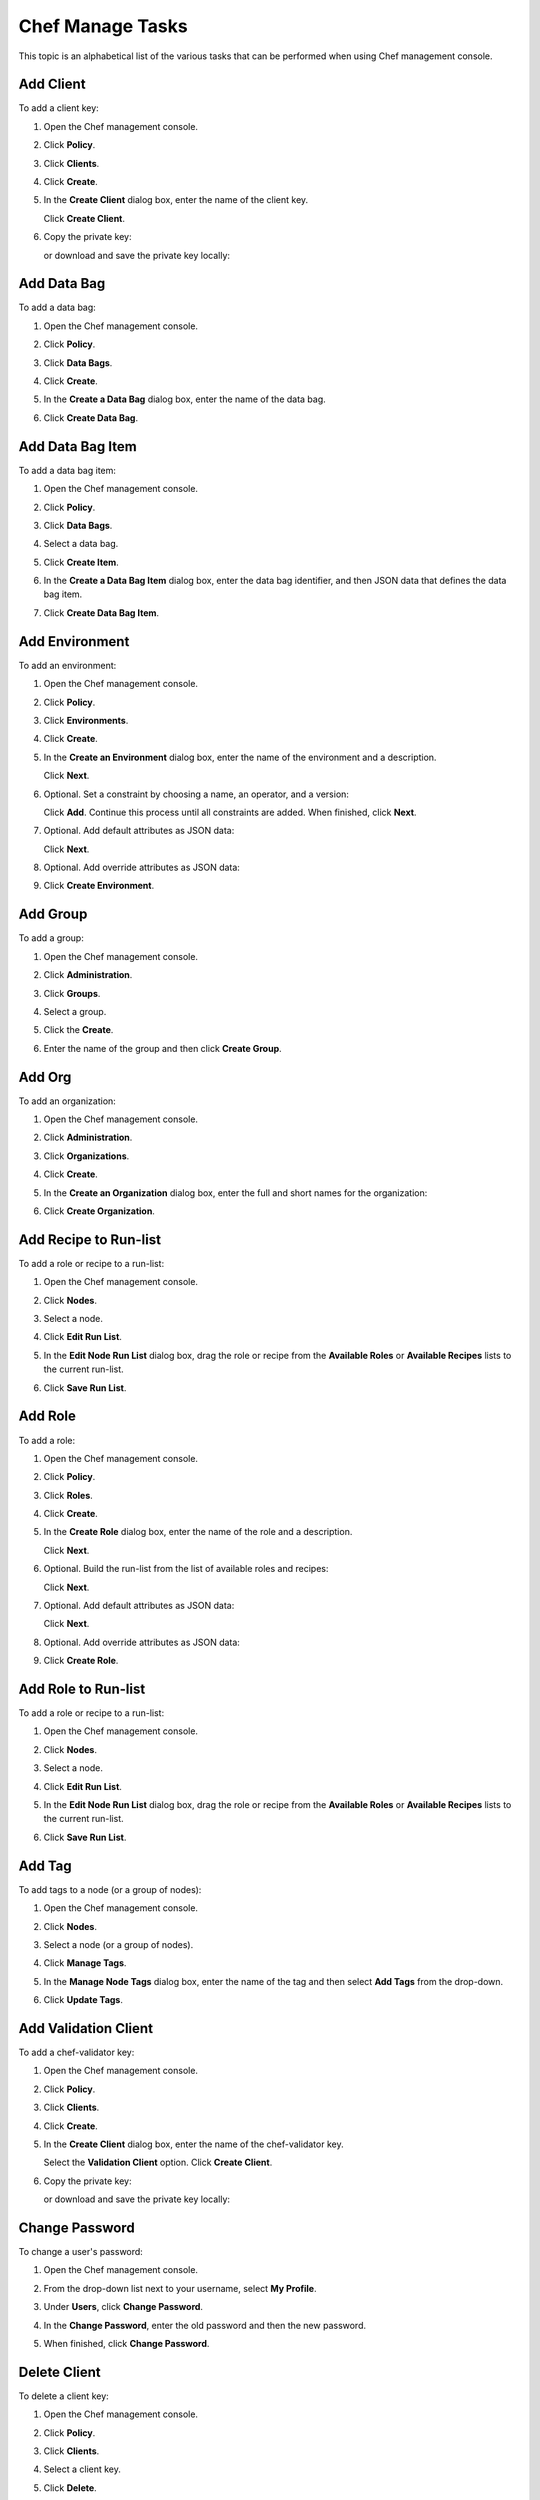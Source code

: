 =====================================================
Chef Manage Tasks
=====================================================

This topic is an alphabetical list of the various tasks that can be performed when using Chef management console.

Add Client
=====================================================
.. tag manage_webui_policy_client_add

To add a client key:

#. Open the Chef management console.
#. Click **Policy**.
#. Click **Clients**.
#. Click **Create**.
#. In the **Create Client** dialog box, enter the name of the client key.

   .. image:: ../images/step_manage_webui_policy_client_add.png

   Click **Create Client**.
#. Copy the private key:

   .. image:: ../images/step_manage_webui_policy_client_add_private_key.png

   or download and save the private key locally:

   .. image:: ../images/step_manage_webui_policy_client_add_private_key_download.png

.. end_tag

Add Data Bag
=====================================================
.. tag manage_webui_policy_data_bag_add

To add a data bag:

#. Open the Chef management console.
#. Click **Policy**.
#. Click **Data Bags**.
#. Click **Create**.
#. In the **Create a Data Bag** dialog box, enter the name of the data bag.

   .. image:: ../images/step_manage_webui_policy_data_bag_add.png

#. Click **Create Data Bag**.

.. end_tag

Add Data Bag Item
=====================================================
.. tag manage_webui_policy_data_bag_add_item

To add a data bag item:

#. Open the Chef management console.
#. Click **Policy**.
#. Click **Data Bags**.
#. Select a data bag.
#. Click **Create Item**.
#. In the **Create a Data Bag Item** dialog box, enter the data bag identifier, and then JSON data that defines the data bag item.

   .. image:: ../images/step_manage_webui_policy_data_bag_add_item.png

#. Click **Create Data Bag Item**.

.. end_tag

Add Environment
=====================================================
.. tag manage_webui_policy_environment_add

To add an environment:

#. Open the Chef management console.
#. Click **Policy**.
#. Click **Environments**.
#. Click **Create**.
#. In the **Create an Environment** dialog box, enter the name of the environment and a description.

   .. image:: ../images/step_manage_webui_policy_environment_add.png

   Click **Next**.
#. Optional. Set a constraint by choosing a name, an operator, and a version:

   .. image:: ../images/step_manage_webui_policy_environment_add_constraint.png

   Click **Add**. Continue this process until all constraints are added. When finished, click **Next**.
#. Optional. Add default attributes as JSON data:

   .. image:: ../images/step_manage_webui_policy_environment_add_default_attribute.png

   Click **Next**.
#. Optional. Add override attributes as JSON data:

   .. image:: ../images/step_manage_webui_policy_environment_add_override_attribute.png

#. Click **Create Environment**.

.. end_tag

Add Group
=====================================================
To add a group:

#. Open the Chef management console.
#. Click **Administration**.
#. Click **Groups**.
#. Select a group.
#. Click the **Create**.

   .. image:: ../images/step_manage_webui_admin_groups_add.png

#. Enter the name of the group and then click **Create Group**.

Add Org
=====================================================
To add an organization:

#. Open the Chef management console.
#. Click **Administration**.
#. Click **Organizations**.
#. Click **Create**.
#. In the **Create an Organization** dialog box, enter the full and short names for the organization:

   .. image:: ../images/step_manage_webui_admin_organization_add.png

#. Click **Create Organization**.

Add Recipe to Run-list
=====================================================
.. tag manage_webui_node_run_list_add_role_or_recipe

To add a role or recipe to a run-list:

#. Open the Chef management console.
#. Click **Nodes**.
#. Select a node.
#. Click **Edit Run List**.
#. In the **Edit Node Run List** dialog box, drag the role or recipe from the **Available Roles** or **Available Recipes** lists to the current run-list.

   .. image:: ../images/step_manage_webui_node_run_list_add_role_or_recipe.png

#. Click **Save Run List**.

.. end_tag

Add Role
=====================================================
.. tag manage_webui_policy_role_add

To add a role:

#. Open the Chef management console.
#. Click **Policy**.
#. Click **Roles**.
#. Click **Create**.
#. In the **Create Role** dialog box, enter the name of the role and a description.

   .. image:: ../images/step_manage_webui_policy_role_add.png

   Click **Next**.
#. Optional. Build the run-list from the list of available roles and recipes:

   .. image:: ../images/step_manage_webui_policy_role_add_run_list.png

   Click **Next**.
#. Optional. Add default attributes as JSON data:

   .. image:: ../images/step_manage_webui_policy_role_add_default_attribute.png

   Click **Next**.
#. Optional. Add override attributes as JSON data:

   .. image:: ../images/step_manage_webui_policy_role_add_override_attribute.png

#. Click **Create Role**.

.. end_tag

Add Role to Run-list
=====================================================
.. tag manage_webui_node_run_list_add_role_or_recipe

To add a role or recipe to a run-list:

#. Open the Chef management console.
#. Click **Nodes**.
#. Select a node.
#. Click **Edit Run List**.
#. In the **Edit Node Run List** dialog box, drag the role or recipe from the **Available Roles** or **Available Recipes** lists to the current run-list.

   .. image:: ../images/step_manage_webui_node_run_list_add_role_or_recipe.png

#. Click **Save Run List**.

.. end_tag

Add Tag
=====================================================
.. tag manage_webui_node_tags_add

To add tags to a node (or a group of nodes):

#. Open the Chef management console.
#. Click **Nodes**.
#. Select a node (or a group of nodes).
#. Click **Manage Tags**.
#. In the **Manage Node Tags** dialog box, enter the name of the tag and then select **Add Tags** from the drop-down.

   .. image:: ../images/step_manage_webui_node_tags_add.png

#. Click **Update Tags**.

.. end_tag

Add Validation Client
=====================================================
.. tag manage_webui_policy_validation_add

To add a chef-validator key:

#. Open the Chef management console.
#. Click **Policy**.
#. Click **Clients**.
#. Click **Create**.
#. In the **Create Client** dialog box, enter the name of the chef-validator key.

   .. image:: ../images/step_manage_webui_policy_validation_add.png

   Select the **Validation Client** option. Click **Create Client**.
#. Copy the private key:

   .. image:: ../images/step_manage_webui_policy_client_add_private_key.png

   or download and save the private key locally:

   .. image:: ../images/step_manage_webui_policy_client_add_private_key_download.png

.. end_tag

Change Password
=====================================================
.. tag manage_webui_admin_users_change_password

To change a user's password:

#. Open the Chef management console.
#. From the drop-down list next to your username, select **My Profile**.
#. Under **Users**, click **Change Password**.
#. In the **Change Password**, enter the old password and then the new password.

   .. image:: ../images/step_manage_webui_admin_users_change_password.png

#. When finished, click **Change Password**.

.. end_tag

Delete Client
=====================================================
.. tag manage_webui_policy_client_delete

To delete a client key:

#. Open the Chef management console.
#. Click **Policy**.
#. Click **Clients**.
#. Select a client key.
#. Click **Delete**.

   .. image:: ../images/step_manage_webui_policy_client_delete.png

.. end_tag

Delete Cookbook
=====================================================
.. note:: The Chef management console web user interface currently requires that cookbooks be deleted using knife, the command line interface to the Chef server.

**To delete a cookbook**

.. tag knife_cookbook_delete

.. To delete version "0.8" from a cookbook named "smartmon", enter:

.. code-block:: bash

   $ knife cookbook delete cookbook_name version

For example:

.. code-block:: bash

   $ knife cookbook delete smartmon 0.8

Type ``Y`` to confirm a deletion.

.. end_tag

Delete Data Bag
=====================================================
.. tag manage_webui_policy_data_bag_delete

To delete a data bag:

#. Open the Chef management console.
#. Click **Policy**.
#. Click **Data Bags**.
#. Select a data bag.
#. Click **Delete**.

   .. image:: ../images/step_manage_webui_policy_data_bag_delete.png

.. end_tag

Delete Data Bag Item
=====================================================
.. tag manage_webui_policy_data_bag_delete_item

To delete a data bag item:

#. Open the Chef management console.
#. Click **Policy**.
#. Click **Data Bags**.
#. Select a data bag.
#. Select the **Items** tab.
#. Select a data bag.
#. Click **Delete**.

   .. image:: ../images/step_manage_webui_policy_data_bag_delete_item.png

.. end_tag

Delete Environment
=====================================================
.. tag manage_webui_policy_environment_delete

To delete an environment:

#. Open the Chef management console.
#. Click **Policy**.
#. Click **Environments**.
#. Select an environment.
#. Click **Delete**.

   .. image:: ../images/step_manage_webui_policy_environment_delete.png

.. end_tag

Delete Group
=====================================================
To delete a group:

#. Open the Chef management console.
#. Click **Administration**.
#. Click **Groups**.
#. Select a group.
#. Click **Delete**.

   .. image:: ../images/step_manage_webui_admin_groups_delete.png

.. note:: The ``admins``, ``billing_admins`` (hosted Chef server only), ``clients``, and ``users`` are required groups for the Chef server and cannot be deleted.

Delete Node
=====================================================
.. tag manage_webui_node_delete

To delete a node:

#. Open the Chef management console.
#. Click **Nodes**.
#. Select a node.
#. Click **Delete**.
#. Confirm:

   .. image:: ../images/step_manage_webui_node_delete.png

.. end_tag

Delete Org
=====================================================
To delete an organization:

#. Contact Chef support.

Delete Role
=====================================================
.. tag manage_webui_policy_role_delete

To delete a role:

#. Open the Chef management console.
#. Click **Policy**.
#. Click **Roles**.
#. Select a role.
#. Click **Delete**.

   .. image:: ../images/step_manage_webui_policy_role_delete.png

.. end_tag

Delete Tag
=====================================================
.. tag manage_webui_node_tags_delete

To delete tags for a node (or a group of nodes):

#. Open the Chef management console.
#. Click **Nodes**.
#. Select a node (or a group of nodes).
#. Click **Manage Tags**.
#. In the **Manage Node Tags** dialog box, enter the name of the tag and then select **Delete Tags** from the drop-down.

   .. image:: ../images/step_manage_webui_node_tags_delete.png

#. Click **Update Tags**.

.. end_tag

Delete Validation Client
=====================================================
.. tag manage_webui_policy_validation_delete

To delete a chef-validator key:

#. Open the Chef management console.
#. Click **Policy**.
#. Click **Clients**.
#. Select a chef-validator key.
#. Click **Delete**.

   .. image:: ../images/step_manage_webui_policy_validation_delete.png

.. end_tag

Download Cookbook File
=====================================================
.. tag manage_webui_policy_cookbook_file_download

To download a file that is located in a cookbook:

#. Open the Chef management console.
#. Click **Policy**.
#. Click **Cookbooks**.
#. Select the file type: **Attributes**, **Definitions**, **Files**, **Recipes**, **Templates**, or **Root Files**.
#. Select a file.
#. Click **Download File**:

   .. image:: ../images/step_manage_webui_policy_cookbook_download.png

#. Specify the location to which the file should be saved.

.. end_tag

Edit Data Bag Item
=====================================================
.. tag manage_webui_policy_data_bag_edit_item

To edit a data bag item:

#. Open the Chef management console.
#. Click **Policy**.
#. Click **Data Bags**.
#. Select a data bag.
#. Select the **Items** tab.
#. Select a data bag.
#. Click **Edit**.

   .. image:: ../images/step_manage_webui_policy_data_bag_edit_item.png

#. Make your changes.
#. Click **Save Item**.

.. end_tag

Edit Environment Defaults
=====================================================
.. tag manage_webui_policy_environment_view_attributes_default_edit

To edit default attributes for an environment:

#. Open the Chef management console.
#. Click **Policy**.
#. Click **Environments**.
#. Select an environment.
#. Click the **Attributes** tab.
#. Under **Default Attributes**, click **Edit**.
#. In the **Edit Environment Attributes** dialog box, enter the JSON data that defines the attribute (or attributes).

   .. image:: ../images/step_manage_webui_policy_environment_edit_attribute.png

#. Click **Save**.

.. end_tag

Edit Environment Details
=====================================================
.. tag manage_webui_policy_environment_edit_details

To edit the details of an environment:

#. Open the Chef management console.
#. Click **Policy**.
#. Click **Environments**.
#. Select an environment.
#. Click the **Details** tab.
#. Click **Edit**.

.. end_tag

Edit Environment Overrides
=====================================================
.. tag manage_webui_policy_environment_view_attributes_override_edit

To edit override attributes for an environment:

#. Open the Chef management console.
#. Click **Policy**.
#. Click **Environments**.
#. Select an environment.
#. Click the **Attributes** tab.
#. Under **Override Attributes**, click **Edit**.
#. In the **Edit Environment Attributes** dialog box, enter the JSON data that defines the attribute (or attributes).

   .. image:: ../images/step_manage_webui_policy_environment_edit_attribute.png

#. Click **Save Attributes**.

.. end_tag

Edit Node Attribute
=====================================================
.. tag manage_webui_node_attributes_edit

To edit node attributes:

#. Open the Chef management console.
#. Click **Nodes**.
#. Select a node.
#. Click the **Attributes** tab.
#. Click **Edit**.
#. In the **Edit Node Attributes** dialog box, make your changes:

   .. image:: ../images/step_manage_webui_node_attributes_edit.png

#. Click **Save Attributes**.

.. end_tag

Edit Node Run-list
=====================================================
.. tag manage_webui_node_run_list_edit

To edit a run-list:

#. Open the Chef management console.
#. Click **Nodes**.
#. Select a node.
#. Click **Edit Run List**.
#. In the **Edit Node Run List** dialog box, make your changes.
#. Click **Save Run List**.

.. end_tag

Edit Role Defaults
=====================================================
.. tag manage_webui_policy_role_view_attributes_default_edit

To edit default attributes for a role:

#. Open the Chef management console.
#. Click **Policy**.
#. Click **Roles**.
#. Select a role.
#. Click the **Attributes** tab.
#. Under **Default Attributes**, click **Edit**.
#. In the **Edit Role Attributes** dialog box, enter the JSON data that defines the attribute (or attributes).

   .. image:: ../images/step_manage_webui_policy_role_edit_attribute.png

#. Click **Save Attributes**.

.. end_tag

Edit Role Overrides
=====================================================
.. tag manage_webui_policy_role_view_attributes_override_edit

To edit override attributes for a role:

#. Open the Chef management console.
#. Click **Policy**.
#. Click **Roles**.
#. Select a role.
#. Click the **Attributes** tab.
#. Under **Override Attributes**, click **Edit**.
#. In the **Edit Role Attributes** dialog box, enter the JSON data that defines the attribute (or attributes).

   .. image:: ../images/step_manage_webui_policy_role_edit_attribute.png

#. Click **Save Attributes**.

.. end_tag

Edit Role Run-list
=====================================================
.. tag manage_webui_policy_role_edit_run_list

To edit the run-list for a role:

#. Open the Chef management console.
#. Click **Policy**.
#. Click **Roles**.
#. Select a role.
#. Click **Edit Run List**.

   .. image:: ../images/step_manage_webui_policy_role_edit_run_list.png

#. Make your changes.
#. Click **Save Run List**.

.. end_tag

Generate Config File
=====================================================
To generate a new knife configuration file:

#. Open the Chef management console.
#. Click **Administration**.
#. Click **Organizations**.
#. Click **Generate Knife Config**.
#. Specify the location to which the configuration file will be downloaded.

Get Starter Kit
=====================================================
To get the starter kit:

#. Open the Chef management console.
#. Click **Administration**.
#. Click **Organizations**.
#. Click **Starter Kit**.
#. Follow the steps on the starter kit page.

Invite a User
=====================================================
.. tag manage_webui_admin_organization_invite_user

To invite a user to an organization:

#. Open the Chef management console.
#. Click **Administration**.
#. Click **Organizations**.
#. Click **Invite User**.
#. In the **Invite User** dialog box, enter the Chef server user name for the user to be invited, and then click the **Invite** button:

   .. image:: ../images/step_manage_webui_admin_organization_invite_user.png

   .. image:: ../images/step_manage_webui_admin_organization_invite_user_pending.png

#. After the user accepts the invitation, they will be a member of this organization.

.. end_tag

Leave Org
=====================================================
.. tag manage_webui_admin_organization_leave

To leave an organization:

#. Open the Chef management console.
#. Click **Administration**.
#. Click **Organizations**.
#. Click **Leave Organization**.
#. In the **Leave Organization** dialog box, confirm that you want to leave the organization, and then click the **Leave Organization** button:

   .. image:: ../images/step_manage_webui_admin_organization_leave.png

.. end_tag

Log Out
=====================================================
To log out of the Chef management console:

#. Open the Chef management console.
#. From the drop-down list next to your username, select **Log Out**.

Remove Recipe from Run-list
=====================================================
.. tag manage_webui_node_run_list_remove_role_or_recipe

To remove a role or recipe from a run-list:

#. Open the Chef management console.
#. Click **Nodes**.
#. Select a node.
#. Click **Edit Run List**.
#. In the **Edit Node Run List** dialog box, drag the role or recipe from the **Current Run List** to the list of available roles or recipes.

   .. image:: ../images/step_manage_webui_node_run_list_remove_role_or_recipe.png

#. Click **Save Run List**.

.. end_tag

Remove Admin from Org
=====================================================
.. tag manage_webui_admin_users_remove_admin_from_org

Removing a member of the ``admins`` group from an organization requires the user to be removed from the ``admins`` group before they can be removed from the organization:

#. Open the Chef management console.
#. Click **Administration**.
#. Click **Groups**.
#. Select the **Groups** group.
#. Select a user to be removed from the **Groups** group:

   .. image:: ../images/step_manage_webui_admin_remove_admin_pre.png

#. Click **Remove**.

   .. image:: ../images/step_manage_webui_admin_remove_admin_post.png

#. Click **Users**.
#. Select a user.
#. Click **Remove from Organization**.

   .. image:: ../images/step_manage_webui_admin_remove_admin_success.png

.. end_tag

Remove Role from Run-list
=====================================================
.. tag manage_webui_node_run_list_remove_role_or_recipe

To remove a role or recipe from a run-list:

#. Open the Chef management console.
#. Click **Nodes**.
#. Select a node.
#. Click **Edit Run List**.
#. In the **Edit Node Run List** dialog box, drag the role or recipe from the **Current Run List** to the list of available roles or recipes.

   .. image:: ../images/step_manage_webui_node_run_list_remove_role_or_recipe.png

#. Click **Save Run List**.

.. end_tag

Remove User from Org
=====================================================
.. tag manage_webui_admin_users_remove_from_org

To remove a user from an organization:

#. Open the Chef management console.
#. From the drop-down list next to your username, select **My Profile**.
#. Under **Users**, click **Leave Organization**.
#. In the **Leave Organization** dialog box, confirm that the key should be regenerated and click the **Leave Organization** button:

   .. image:: ../images/step_manage_webui_admin_organization_leave.png

.. end_tag

Reset Client Key
=====================================================
.. tag manage_webui_policy_client_reset_key

To regenerate a client key:

#. Open the Chef management console.
#. Click **Policy**.
#. Click **Clients**.
#. Select a client key.
#. Click the **Details** tab.
#. Click **Reset Key**.
#. In the **Reset Key** dialog box, confirm that the key should be regenerated and click the **Reset Key** button:

   .. image:: ../images/step_manage_webui_admin_organization_reset_key.png

#. Copy the private key:

   .. image:: ../images/step_manage_webui_policy_client_reset_key_copy.png

   or download and save the private key locally:

   .. image:: ../images/step_manage_webui_policy_client_reset_key_download.png

.. end_tag

Reset Node Key
=====================================================
.. tag manage_webui_node_reset_key

To reset the validation key for a node:

#. Open the Chef management console.
#. Click **Nodes**.
#. Select a node.
#. Click **Edit Run List**.
#. In the **Reset Key** dialog box, confirm that the key should be regenerated and click the **Regenerate Key** button:

   .. image:: ../images/step_manage_webui_admin_organization_reset_key.png

#. In the **Reset Key** dialog box, copy the key directly from the dialog box or click the **Download** button to download the key to your local machine:

   .. image:: ../images/step_manage_webui_admin_organization_reset_key_regenerated.png

.. end_tag

Reset Org Key
=====================================================
To reset the validation key:

#. Open the Chef management console.
#. Click **Administration**.
#. Click **Organizations**.
#. Click **Reset Validation Key**.
#. In the **Reset Key** dialog box, confirm that the key should be regenerated and click the **Regenerate Key** button:

   .. image:: ../images/step_manage_webui_admin_organization_reset_key.png

#. In the **Reset Key** dialog box, copy the key directly from the dialog box or click the **Download** button to download the key to your local machine:

   .. image:: ../images/step_manage_webui_admin_organization_reset_key_regenerated.png

Reset User Key
=====================================================
.. tag manage_webui_admin_users_reset_key

To reset a user's validation key:

#. Open the Chef management console.
#. From the drop-down list next to your username, select **My Profile**.
#. Under **Users**, click **Reset Key**.
#. In the **Reset Key** dialog box, confirm that the key should be regenerated and click the **Regenerate Key** button:

   .. image:: ../images/step_manage_webui_admin_organization_reset_key.png

#. In the **Reset Key** dialog box, copy the key directly from the dialog box or click the **Download** button to download the key to your local machine:

   .. image:: ../images/step_manage_webui_admin_organization_reset_key_regenerated.png

.. end_tag

Reset Validation Client Key
=====================================================
.. tag manage_webui_policy_validation_reset_key

To reset a chef-validator key:

#. Open the Chef management console.
#. Click **Policy**.
#. Click **Clients**.
#. Select a chef-validator key.
#. Click the **Details** tab.
#. Click **Reset Key**.
#. In the **Reset Key** dialog box, confirm that the key should be regenerated and click the **Reset Key** button:

   .. image:: ../images/step_manage_webui_admin_organization_reset_key.png

#. Copy the private key:

   .. image:: ../images/step_manage_webui_policy_client_reset_key_copy.png

   or download and save the private key locally:

   .. image:: ../images/step_manage_webui_policy_client_reset_key_download.png

.. end_tag

Search Nodes
=====================================================
.. tag manage_webui_nodes_search

To search nodes:

#. Open the Chef management console.
#. Click **Nodes**.
#. In the search box in the upper right, enter the search query and click the search icon.

   .. image:: ../images/step_manage_webui_nodes_search.png

#. The results will appear in the list below.

.. end_tag

Set Client Permissions
=====================================================
.. tag manage_webui_policy_client_permissions_set

To set permissions list for a client key:

#. Open the Chef management console.
#. Click **Policy**.
#. Click **Clients**.
#. Select a client key.
#. Click the **Permissions** tab.
#. For each group listed under **Name**, select or de-select the **Read**, **Update**, **Delete**, and **Grant** permissions.

.. end_tag

Set Cookbook Permissions
=====================================================
.. tag manage_webui_policy_cookbook_permissions_set

To set permissions list for a cookbook object:

#. Open the Chef management console.
#. Click **Policy**.
#. Click **Cookbooks**.
#. Select a cookbook.
#. Click the **Permissions** tab.
#. For each group listed under **Name**, select or de-select the **Read**, **Update**, **Delete**, and **Grant** permissions.

.. end_tag

Set Data Bag Permissions
=====================================================
.. tag manage_webui_policy_data_bag_permissions_set

To set permissions list for a data bag object:

#. Open the Chef management console.
#. Click **Policy**.
#. Click **Data Bags**.
#. Select a data bag.
#. Click the **Permissions** tab.
#. For each group listed under **Name**, select or de-select the **Read**, **Update**, **Delete**, and **Grant** permissions.

.. end_tag

Set Environment
=====================================================
.. tag manage_webui_node_details_set_environment

To set the environment for a node:

#. Open the Chef management console.
#. Click **Nodes**.
#. Select a node.
#. Click the **Details** tab.
#. In the top right, from the **Environment** drop-down, select the environment:

   .. image:: ../images/step_manage_webui_node_details_set_environment.png

#. Click **Save**.

.. end_tag

Set Environment Permissions
=====================================================
.. tag manage_webui_policy_environment_permissions_set

To set permissions list for an environment object:

#. Open the Chef management console.
#. Click **Policy**.
#. Click **Environments**.
#. Select an environment.
#. Click the **Permissions** tab.
#. For each group listed under **Name**, select or de-select the **Read**, **Update**, **Delete**, and **Grant** permissions.

.. end_tag

Set Global Permissions
=====================================================
To set global permissions for Chef server objects:

#. Open the Chef management console.
#. Click **Administration**.
#. Click **Global Permissions**.
#. Select the Chef server object type: ``cookbooks``, ``data bags``, ``environments``, ``groups``, ``nodes``, or ``roles``.
#. Click the **Permissions** tab.
#. Click the **+ Add** button and enter the name of the user or group to be added.
#. For each group listed under **Name**, select or de-select **List** and **Create** to update the global permissions list.

Set Group Permissions
=====================================================
To set the permissions list for a group:

#. Open the Chef management console.
#. Click **Administration**.
#. Click **Groups**.
#. Select a group.
#. Click the **Group Permissions** tab.
#. Click the **+ Add** button and enter the name of the user or group to be added.
#. For each group listed under **Name**, select or de-select **List** and **Create** to update the global permissions list.

Set Node Permissions
=====================================================
.. tag manage_webui_node_permissions_set

To set permissions list for a node object:

#. Open the Chef management console.
#. Click **Nodes**.
#. Select a node.
#. Click the **Permissions** tab.
#. For each group listed under **Name**, select or de-select the **Read**, **Update**, **Delete**, and **Grant** permissions.

.. end_tag

Set Role Permissions
=====================================================
.. tag manage_webui_policy_role_permissions_set

To set permissions list for a role object:

#. Open the Chef management console.
#. Click **Policy**.
#. Click **Roles**.
#. Select a role.
#. Click the **Permissions** tab.
#. For each group listed under **Name**, select or de-select the **Read**, **Update**, **Delete**, and **Grant** permissions.

.. end_tag

Set Tag
=====================================================
To set tags for a node (or a group of nodes):

#. Open the Chef management console.
#. Click **Nodes**.
#. Select a node (or a group of nodes).
#. Click **Manage Tags**.
#. In the **Manage Node Tags** dialog box, enter the name of the tag and then select **Set Tags** from the drop-down.

   .. image:: ../images/step_manage_webui_node_tags_set.png

#. Click **Update Tags**.

Set Validation Client Permissions
=====================================================
To set permissions list for a chef-validator key:

#. Open the Chef management console.
#. Click **Policy**.
#. Click **Clients**.
#. Select a chef-validator key.
#. Click the **Permissions** tab.
#. For each group listed under **Name**, select or de-select the **Delete**, **Grant**, **Read**, and/or **Update** permissions.

Switch Orgs
=====================================================
To switch organizations:

#. In the top navigation, next to **Organization**, select an organization from the drop-down list.

Update Client Permissions
=====================================================
.. tag manage_webui_policy_client_permissions_add

To update the permissions list for a client key:

#. Open the Chef management console.
#. Click **Policy**.
#. Click **Clients**.
#. Select a client key.
#. Click the **Permissions** tab.
#. Click the **+ Add** button and enter the name of the user or group to be added.
#. Select or de-select **Read**, **Update**, **Delete**, and **Grant** to update the permissions list for the user or group.

.. end_tag

Update Cookbook Permissions
=====================================================
.. tag manage_webui_policy_cookbook_permissions_add

To update the permissions list for a cookbook object:

#. Open the Chef management console.
#. Click **Policy**.
#. Click **Cookbooks**.
#. Select a cookbook.
#. Click the **Permissions** tab.
#. Click the **+ Add** button and enter the name of the user or group to be added.
#. Select or de-select **Read**, **Update**, **Delete**, and **Grant** to update the permissions list for the user or group.

.. end_tag

Update Data Bag Permissions
=====================================================
.. tag manage_webui_policy_data_bag_permissions_add

To update the permissions list for a data bag object:

#. Open the Chef management console.
#. Click **Policy**.
#. Click **Data Bags**.
#. Select a data bag.
#. Click the **Permissions** tab.
#. Click the **+ Add** button and enter the name of the user or group to be added.
#. Select or de-select **Read**, **Update**, **Delete**, and **Grant** to update the permissions list for the user or group.

.. end_tag

Update Environment Permissions
=====================================================
.. tag manage_webui_policy_environment_permissions_add

To update the permissions list for an environment object:

#. Open the Chef management console.
#. Click **Policy**.
#. Click **Environments**.
#. Select an environment.
#. Click the **Permissions** tab.
#. Click the **+ Add** button and enter the name of the user or group to be added.
#. Select or de-select **Read**, **Update**, **Delete**, and **Grant** to update the permissions list for the user or group.

.. end_tag

Update Global Permissions
=====================================================
To update the global permissions list for a Chef server object:

#. Open the Chef management console.
#. Click **Administration**.
#. Click **Global Permissions**.
#. Select the Chef server object type: ``cookbooks``, ``data bags``, ``environments``, ``groups``, ``nodes``, or ``roles``.
#. Click the **Permissions** tab.
#. Click the **+ Add** button and enter the name of the user or group to be added.
#. Select or de-select **List** and **Create** to update the global permissions list.

Update Group Permissions
=====================================================
To update the permissions list for a group:

#. Open the Chef management console.
#. Click **Administration**.
#. Click **Groups**.
#. Select a group.
#. Click the **Permissions** tab.
#. Click the **+ Add** button and enter the name of the user or group to be added.
#. Select or de-select **List** and **Create** to update the global permissions list.

Update Node Permissions
=====================================================
.. tag manage_webui_node_permissions_add

To update the permissions list for a node object:

#. Open the Chef management console.
#. Click **Nodes**.
#. Select a node.
#. Click the **Permissions** tab.
#. Click the **+ Add** button and enter the name of the user or group to be added.
#. Select or de-select **Read**, **Update**, **Delete**, and **Grant** to update the permissions list for the user or group.

.. end_tag

Update Role Permissions
=====================================================
.. tag manage_webui_policy_role_permissions_add

To update the permissions list for a role object:

#. Open the Chef management console.
#. Click **Policy**.
#. Click **Roles**.
#. Select a role.
#. Click the **Permissions** tab.
#. Click the **+ Add** button and enter the name of the user or group to be added.
#. Select or de-select **Read**, **Update**, **Delete**, and **Grant** to update the permissions list for the user or group.

.. end_tag

Update Validation Client Permissions
=====================================================
.. tag manage_webui_policy_validation_permissions_add

To update the permissions list for a chef-validator key:

#. Open the Chef management console.
#. Click **Policy**.
#. Click **Clients**.
#. Select a chef-validator key.
#. Click the **Permissions** tab.
#. Click the **+ Add** button and enter the name of the user or group to be added.
#. Select or de-select **Delete**, **Grant**, **Read**, and/or **Update** to update the permissions list for the user or group.

.. end_tag

View All Cookbook Files
=====================================================
To view cookbook files:

#. Open the Chef management console.
#. Click **Policy**.
#. Click **Cookbooks**.
#. Select a cookbook.
#. Click the **Content** tab.

View All Cookbooks
=====================================================
To view all cookbooks uploaded to the Chef server organization:

#. Open the Chef management console.
#. Click **Policy**.
#. Click **Cookbooks**.

View All Data Bags
=====================================================
To view a data bag:

#. Open the Chef management console.
#. Click **Policy**.
#. Click **Data Bags**.
#. Select a data bag.

View All Environments
=====================================================
To view all environments uploaded to the Chef server organization:

#. Open the Chef management console.
#. Click **Policy**.
#. Click **Environments**.

View All Roles
=====================================================
.. tag manage_webui_policy_roles_view

To view all roles uploaded to the Chef server organization:

#. Open the Chef management console.
#. Click **Policy**.
#. Click **Roles**.

.. end_tag

View Client Details
=====================================================
.. tag manage_webui_policy_client_view_details

To view client key details:

#. Open the Chef management console.
#. Click **Policy**.
#. Click **Clients**.
#. Select a client key.
#. Click the **Details** tab.

.. end_tag

View Client Permissions
=====================================================
.. tag manage_webui_policy_client_permissions_view

To view permissions for a client key:

#. Open the Chef management console.
#. Click **Policy**.
#. Click **Clients**.
#. Select a client key.
#. Click the **Permissions** tab.
#. Set the appropriate permissions: **Delete**, **Grant**, **Read**, and/or **Update**.

.. end_tag

View Cookbook Details
=====================================================
.. tag manage_webui_policy_cookbook_view_details

To view cookbook details:

#. Open the Chef management console.
#. Click **Policy**.
#. Click **Cookbooks**.
#. Select a cookbook.
#. Click the **Details** tab:

   .. image:: ../images/step_manage_webui_policy_cookbook_view_details.png

.. end_tag

View Cookbook Permissions
=====================================================
.. tag manage_webui_policy_cookbook_permissions_view

To view permissions for a cookbook object:

#. Open the Chef management console.
#. Click **Policy**.
#. Click **Cookbooks**.
#. Select a cookbook.
#. Click the **Permissions** tab.
#. Set the appropriate permissions: **Delete**, **Grant**, **Read**, and/or **Update**.

.. end_tag

View a Cookbook File
=====================================================
.. tag manage_webui_policy_cookbook_file_view

To view a cookbook file:

#. Open the Chef management console.
#. Click **Policy**.
#. Click **Cookbooks**.
#. Select a cookbook.
#. Click the **Content** tab.
#. Select the file type: **Attributes**, **Definitions**, **Files**, **Recipes**, **Templates**, or **Root Files**.
#. Select a file:

   .. image:: ../images/step_manage_webui_policy_cookbook_file_view.png

.. end_tag

View Current Run-list
=====================================================
.. tag manage_webui_node_run_list_view_current

To view the current run-list for a node:

#. Open the Chef management console.
#. Click **Nodes**.
#. Select a node.
#. Click the **Details** tab.
#. The current run-list is shown in the lower right:

   .. image:: ../images/step_manage_webui_node_run_list_view_current.png

.. end_tag

View Data Bag Item
=====================================================
.. tag manage_webui_policy_data_bag_view_items

To view data bag items for a data bag:

#. Open the Chef management console.
#. Click **Policy**.
#. Click **Data Bags**.
#. Select a data bag.
#. Select the **Items** tab.

.. end_tag

View Data Bag Permissions
=====================================================
.. tag manage_webui_policy_data_bag_permissions_view

To view permissions for a data bag object:

#. Open the Chef management console.
#. Click **Policy**.
#. Click **Data Bags**.
#. Select a data bag.
#. Click the **Permissions** tab.
#. Set the appropriate permissions: **Read**, **Update**, **Delete**, and **Grant**.

.. end_tag

View Environment Defaults
=====================================================
.. tag manage_webui_policy_environment_view_attributes_default_view

To view default attributes for an environment:

#. Open the Chef management console.
#. Click **Policy**.
#. Click **Environments**.
#. Select an environment.
#. Click the **Attributes** tab.

.. end_tag

View Environment Details
=====================================================
.. tag manage_webui_policy_environment_view_details

To view environment details:

#. Open the Chef management console.
#. Click **Policy**.
#. Click **Environments**.
#. Select an environment.
#. Click the **Details** tab.

.. end_tag

View Environment Overrides
=====================================================
.. tag manage_webui_policy_environment_view_attributes_override_view

To view override attributes for an environment:

#. Open the Chef management console.
#. Click **Policy**.
#. Click **Environments**.
#. Select an environment.
#. Click the **Attributes** tab.

.. end_tag

View Environment Permissions
=====================================================
.. tag manage_webui_policy_environment_permissions_view

To view permissions for an environment object:

#. Open the Chef management console.
#. Click **Policy**.
#. Click **Environments**.
#. Select an enviromnent.
#. Click the **Permissions** tab.
#. Set the appropriate permissions: **Read**, **Update**, **Delete**, and **Grant**.

.. end_tag

View Global Permissions
=====================================================
To view global permissions:

#. Open the Chef management console.
#. Click **Administration**.
#. Click **Global Permissions**.
#. Select the Chef server object type: ``cookbooks``, ``data bags``, ``environments``, ``groups``, ``nodes``, or ``roles``.
#. Click the **Permissions** tab.
#. Click the **+ Add** button and enter the name of the user or group to be added.
#. Select or de-select **List** and **Create** to update the global permissions list.

View Group Details
=====================================================
To view group details:

#. Open the Chef management console.
#. Click **Administration**.
#. Click **Groups**.
#. Select a group.
#. Click the **Details** tab.

View Group Permissions
=====================================================
To view group permissions:

#. Open the Chef management console.
#. Click **Administration**.
#. Click **Groups**.
#. Select a group.
#. Click the **Group Permissions** tab.
#. Set the appropriate permissions: **Delete**, **Grant**, **Read**, and/or **Update**.

View Node Attributes
=====================================================
.. tag manage_webui_node_attributes

To view the attributes for a node:

#. Open the Chef management console.
#. Click **Nodes**.
#. Select a node.
#. Click the **Attributes** tab.
#. Click **Edit**.

.. end_tag

View Node Permissions
=====================================================
.. tag manage_webui_node_permissions_view

To view permissions for a node:

#. Open the Chef management console.
#. Click **Nodes**.
#. Select a node.
#. Click the **Permissions** tab.
#. Set the appropriate permissions: **Delete**, **Grant**, **Read**, and/or **Update**.

.. end_tag

View Node Run-lists
=====================================================
.. tag manage_webui_nodes_view_run_list

To view all of the nodes:

#. Open the Chef management console.
#. Click **Nodes**.
#. Select a node.
#. Select the **Details** tab.
#. The run-list for the node appears under the **Run List** header:

   .. image:: ../images/step_manage_webui_nodes_view_run_list.png

.. end_tag

View Node Tags
=====================================================
.. tag manage_webui_nodes_view_tags

To view all of the nodes:

#. Open the Chef management console.
#. Click **Nodes**.
#. Select a node.
#. Select the **Details** tab.
#. The tags for the node appear under the **Tags** header:

   .. image:: ../images/step_manage_webui_nodes_view_tags.png

.. end_tag

View Nodes
=====================================================
To view all of the nodes:

#. Open the Chef management console.
#. Click **Nodes**.

   where:

   .. list-table::
      :widths: 60 420
      :header-rows: 1

      * - Setting
        - Description
      * - ``Node Name``
        - The name of the node.
      * - ``Platform``
        - The platform on which a node is running.
      * - ``FQDN``
        - The FQDN for the node.
      * - ``IP Address``
        - The IP address for the node.
      * - ``Uptime``
        - The amount of time the node has been running.
      * - ``Last Check-in``
        - The time of the most recent check-in by the chef-client running on that node.
      * - ``Environment``
        - The environment to which the node is associated.
      * - ``Actions``
        - The **Chef Manage** web user interface tasks available for this node.

View Role Defaults
=====================================================
.. tag manage_webui_policy_role_view_attributes_default_view

To view default attributes for a role:

#. Open the Chef management console.
#. Click **Policy**.
#. Click **Roles**.
#. Select a role.
#. Click the **Attributes** tab.

.. end_tag

View Role Details
=====================================================
.. tag manage_webui_policy_role_view_details

To view role details:

#. Open the Chef management console.
#. Click **Policy**.
#. Click **Roles**.
#. Select a role.
#. Click the **Details** tab.

.. end_tag

View Role Overrides
=====================================================
To view override attributes for a role:

#. Open the Chef management console.
#. Click **Policy**.
#. Click **Roles**.
#. Select a role.
#. Click the **Attributes** tab.

View Role Permissions
=====================================================
.. tag manage_webui_policy_role_permissions_view

To view permissions for a role object:

#. Open the Chef management console.
#. Click **Policy**.
#. Click **Roles**.
#. Select a role.
#. Click the **Permissions** tab.
#. Set the appropriate permissions: **Delete**, **Grant**, **Read**, and/or **Update**.

.. end_tag

View User Account Details
=====================================================
.. tag manage_webui_admin_users_view_account

To view user account settings:

#. Open the Chef management console.
#. From the drop-down list next to your username, select **My Profile**.

.. end_tag

View Validation Client Details
=====================================================
.. tag manage_webui_policy_validation_view_details

To view details for a chef-validator key:

#. Open the Chef management console.
#. Click **Policy**.
#. Click **Clients**.
#. Select a chef-validator key.

   .. image:: ../images/step_manage_webui_policy_validation_view_details.png

#. Click the **Details** tab.

.. end_tag

Reporting Tasks
=====================================================
This section is an alphabetical list of tasks available when using Reporting, a premium feature of the Chef server.

Filter by Environment
-----------------------------------------------------
.. tag manage_webui_reports_history_filter_by_environment

To filter report histories by environment:

#. Open the Chef management console.
#. Click **Reports**.
#. Click **Run History**.
#. From the **Filter by environment** drop-down, select ``All Environments``, ``_default``, or any custom environment:

   .. image:: ../images/step_manage_webui_reports_history_filter_by_environment.png

.. end_tag

Filter by Status
-----------------------------------------------------
.. tag manage_webui_reports_history_filter_by_status

To filter report histories by chef-client run status:

#. Open the Chef management console.
#. Click **Reports**.
#. Click **Run History**.
#. From the **Filter by status** drop-down, select ``All``, ``Success``, ``Failure``, or ``Started``:

   .. image:: ../images/step_manage_webui_reports_history_filter_by_status.png

.. end_tag

Show Runs by Date Range
-----------------------------------------------------
.. tag manage_webui_reports_dashboard_show_runs

To show a specific set of chef-client runs:

#. Open the Chef management console.
#. Click **Reports**.
#. Click **Dashboard**.
#. Select the range for which runs will be shown: all runs that occurred in the last 3 months, the last month, the last week, the last twenty-four hours, after a specific date, or between two specific dates:

   .. image:: ../images/step_manage_webui_reports_dashboard_show_runs.png

.. end_tag

Show Runs for Org
-----------------------------------------------------
.. tag manage_webui_reports_history_show_runs

To show a specific set of chef-client run histories:

#. Open the Chef management console.
#. Click **Reports**.
#. Click **Run History**.
#. Select the range for which run histories will be shown: all runs that occurred in the last 3 months, the last month, the last week, the last twenty-four hours, after a specific date, or between two specific dates.

.. end_tag

View Dashboard
-----------------------------------------------------
.. tag manage_webui_reports_dashboard

To view the reports dashboard:

#. Open the Chef management console.
#. Click **Reports**.
#. Click **Dashboard**.

.. end_tag

View Error Log
-----------------------------------------------------
.. tag manage_webui_reports_history_view_error_log

To view chef-client run error logs:

#. Open the Chef management console.
#. Click **Reports**.
#. Click **Run History**.
#. Select the range of chef-client runs to show, the correct environment, and correct status.
#. Select a chef-client run.
#. Select the **Error Log** tab:

   .. image:: ../images/step_manage_webui_reports_history_view_error_log.png

.. end_tag

View History
-----------------------------------------------------
.. tag manage_webui_reports_history

To report histories:

#. Open the Chef management console.
#. Click **Reports**.
#. Click **Run History**.

.. end_tag

View Run Counts
-----------------------------------------------------
.. tag manage_webui_reports_dashboard_view_run_counts

To view chef-client runs still running:

#. Open the Chef management console.
#. Click **Reports**.
#. Click **Dashboard**.
#. The chef-client runs that are still running are shown under the **Run Counts** header:

   .. image:: ../images/step_manage_webui_reports_dashboard_view_run_counts.png

   Select (or de-select) ``success``, ``failure``, and ``aborted`` to filter the view to only specific run outcomes:

   .. image:: ../images/step_manage_webui_reports_dashboard_view_dashboard_common_outcomes.png

.. end_tag

View Run Details
-----------------------------------------------------
.. tag manage_webui_reports_history_view_details

To view chef-client details:

#. Open the Chef management console.
#. Click **Reports**.
#. Click **Run History**.
#. Select the range of chef-client runs to show, the correct environment, and correct status.
#. Select a chef-client run.
#. Select the **Details** tab:

   .. image:: ../images/step_manage_webui_reports_history_view_details.png

   where:

   .. list-table::
      :widths: 60 420
      :header-rows: 1

      * - Setting
        - Description
      * - ``Step``
        - The order in which resources were executed during the chef-client run.
      * - ``Type``
        - The type of resource. https://docs.chef.io/resource.html#resources
      * - ``Name``
        - A string that describes the action taken. For example, a log entry or the name of the service that is enabled.
      * - ``Action``
        - The action taken by the resource type.
      * - ``Duration``
        - The amount of time required to complete the action.
      * - ``Diff``
        - The difference between the current state and the previous state. This setting is available for files managed by the **cookbook_file**, **file**, **remote_file**, and **template** resources.
      * - ``Parameters``
        - Opens the **Run Details** dialog box, which lists all of the parameters on the node that were changed during the chef-client run.

.. end_tag

View Run Durations
-----------------------------------------------------
.. tag manage_webui_reports_dashboard_view_run_durations

To view chef-client runs with errors:

#. Open the Chef management console.
#. Click **Reports**.
#. Click **Dashboard**.
#. The chef-client runs with errors are shown under the **Run Durations** header:

   .. image:: ../images/step_manage_webui_reports_dashboard_view_run_durations.png

   Hover over duration values to see the number of associated runs:

   .. image:: ../images/step_manage_webui_reports_dashboard_view_run_durations_hover.png

   Select (or de-select) ``success``, ``failure``, and ``aborted`` to filter the view to only specific run outcomes:

   .. image:: ../images/step_manage_webui_reports_dashboard_view_dashboard_common_outcomes.png

.. end_tag

View Run-specific Details
-----------------------------------------------------
.. tag manage_webui_reports_history_view_details_run_details

To view chef-client run-specific details:

#. Open the Chef management console.
#. Click **Reports**.
#. Click **Run History**.
#. Select the range of chef-client runs to show, the correct environment, and correct status.
#. Select a chef-client run.
#. Select the **Details** tab.
#. For a specific step, from the **Parameters** column, click the view icon to open the **Run Details** dialog box:

   .. image:: ../images/step_manage_webui_reports_history_view_details_run_details.png

   where:

   .. list-table::
      :widths: 60 420
      :header-rows: 1

      * - Setting
        - Description
      * - ``Parameters``
        - The parameters that were set by the resource during the chef-client run.
      * - ``Initial State``
        - The state of the parameter at the start of the chef-client run.
      * - ``Final State``
        - The state of the parameter at the end of the chef-client run.

.. end_tag

View Run-list
-----------------------------------------------------
.. tag manage_webui_reports_history_view_run_list

To view chef-client run-list details:

#. Open the Chef management console.
#. Click **Reports**.
#. Click **Run History**.
#. Select the range of chef-client runs to show, the correct environment, and correct status.
#. Select a chef-client run.
#. Select the **Run List** tab:

   .. image:: ../images/step_manage_webui_reports_history_view_run_list.png

.. end_tag

View Runs Summary
-----------------------------------------------------
.. tag manage_webui_reports_dashboard_view_run_summary

To view the chef-client runs summary:

#. Open the Chef management console.
#. Click **Reports**.
#. Click **Dashboard**.
#. The chef-client runs summaries are shown under the **Runs Summary** header:

   .. image:: ../images/step_manage_webui_reports_dashboard_view_run_summary.png

.. end_tag

